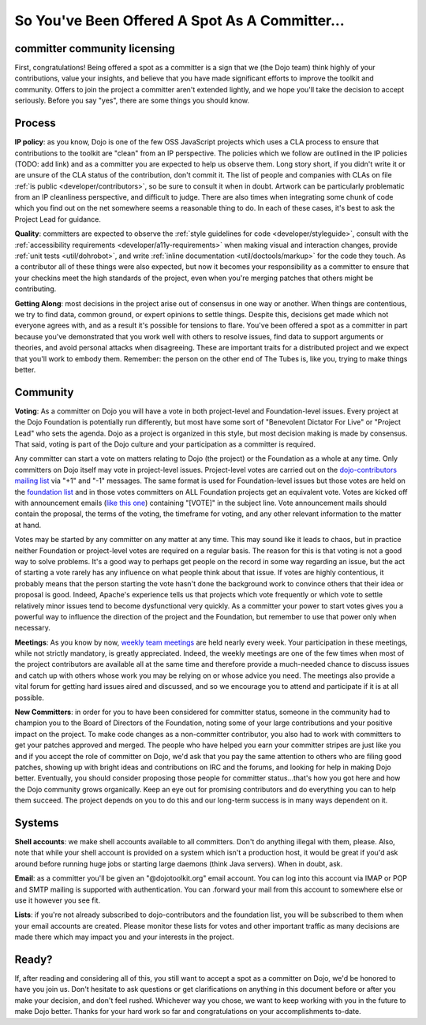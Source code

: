 .. _developer/rules:

So You've Been Offered A Spot As A Committer...
===============================================

=============================
committer community licensing
=============================
First, congratulations! Being offered a spot as a committer is a sign that we (the Dojo team) think highly of your contributions, value your insights, and believe that you have made significant efforts to improve the toolkit and community. Offers to join the project a committer aren't extended lightly, and we hope you'll take the decision to accept seriously. Before you say "yes", there are some things you should know.

=======
Process
=======
**IP policy**: as you know, Dojo is one of the few OSS JavaScript projects which uses a CLA process to ensure that contributions to the toolkit are "clean" from an IP perspective. The policies which we follow are outlined in the IP policies (TODO: add link) and as a committer you are expected to help us observe them. Long story short, if you didn't write it or are unsure of the CLA status of the contribution, don't commit it. The list of people and companies with CLAs on file :ref:`is public <developer/contributors>`, so be sure to consult it when in doubt. Artwork can be particularly problematic from an IP cleanliness perspective, and difficult to judge. There are also times when integrating some chunk of code which you find out on the net somewhere seems a reasonable thing to do. In each of these cases, it's best to ask the Project Lead for guidance.

**Quality**: committers are expected to observe the :ref:`style guidelines for code <developer/styleguide>`, consult with the :ref:`accessibility requirements <developer/a11y-requirements>` when making visual and interaction changes, provide :ref:`unit tests <util/dohrobot>`, and write :ref:`inline documentation <util/doctools/markup>` for the code they touch. As a contributor all of these things were also expected, but now it becomes your responsibility as a committer to ensure that your checkins meet the high standards of the project, even when you're merging patches that others might be contributing.

**Getting Along**: most decisions in the project arise out of consensus in one way or another. When things are contentious, we try to find data, common ground, or expert opinions to settle things. Despite this, decisions get made which not everyone agrees with, and as a result it's possible for tensions to flare. You've been offered a spot as a committer in part because you've demonstrated that you work well with others to resolve issues, find data to support arguments or theories, and avoid personal attacks when disagreeing. These are important traits for a distributed project and we expect that you'll work to embody them. Remember: the person on the other end of The Tubes is, like you, trying to make things better.

=========
Community
=========
**Voting**: As a committer on Dojo you will have a vote in both project-level and Foundation-level issues. Every project at the Dojo Foundation is potentially run differently, but most have some sort of "Benevolent Dictator For Live" or "Project Lead" who sets the agenda. Dojo as a project is organized in this style, but most decision making is made by consensus. That said, voting is part of the Dojo culture and your participation as a committer is required.

Any committer can start a vote on matters relating to Dojo (the project) or the Foundation as a whole at any time. Only committers on Dojo itself may vote in project-level issues. Project-level votes are carried out on the `dojo-contributors mailing list <http://mail.dojotoolkit.org/mailman/listinfo/dojo-contributors/>`_ via "+1" and "-1" messages. The same format is used for Foundation-level issues but those votes are held on the `foundation list <http://mail.dojotoolkit.org/mailman/listinfo/foundation>`_ and in those votes committers on ALL Foundation projects get an equivalent vote. Votes are kicked off with announcement emails (`like this one <http://mail.dojotoolkit.org/pipermail/foundation/2008-April/000068.html>`_) containing "[VOTE]" in the subject line. Vote announcement mails should contain the proposal, the terms of the voting, the timeframe for voting, and any other relevant information to the matter at hand.

Votes may be started by any committer on any matter at any time. This may sound like it leads to chaos, but in practice neither Foundation or project-level votes are required on a regular basis. The reason for this is that voting is not a good way to solve problems. It's a good way to perhaps get people on the record in some way regarding an issue, but the act of starting a vote rarely has any influence on what people think about that issue. If votes are highly contentious, it probably means that the person starting the vote hasn't done the background work to convince others that their idea or proposal is good. Indeed, Apache's experience tells us that projects which vote frequently or which vote to settle relatively minor issues tend to become dysfunctional very quickly. As a committer your power to start votes gives you a powerful way to influence the direction of the project and the Foundation, but remember to use that power only when necessary.

**Meetings**: As you know by now, `weekly team meetings <http://bugs.dojotoolkit.org/wiki/ProjectMeeting>`_ are held nearly every week. Your participation in these meetings, while not strictly mandatory, is greatly appreciated. Indeed, the weekly meetings are one of the few times when most of the project contributors are available all at the same time and therefore provide a much-needed chance to discuss issues and catch up with others whose work you may be relying on or whose advice you need. The meetings also provide a vital forum for getting hard issues aired and discussed, and so we encourage you to attend and participate if it is at all possible.

**New Committers**: in order for you to have been considered for committer status, someone in the community had to champion you to the Board of Directors of the Foundation, noting some of your large contributions and your positive impact on the project. To make code changes as a non-committer contributor, you also had to work with committers to get your patches approved and merged. The people who have helped you earn your committer stripes are just like you and if you accept the role of committer on Dojo, we'd ask that you pay the same attention to others who are filing good patches, showing up with bright ideas and contributions on IRC and the forums, and looking for help in making Dojo better. Eventually, you should consider proposing those people for committer status...that's how you got here and how the Dojo community grows organically. Keep an eye out for promising contributors and do everything you can to help them succeed. The project depends on you to do this and our long-term success is in many ways dependent on it.

=======
Systems
=======
**Shell accounts**: we make shell accounts available to all committers. Don't do anything illegal with them, please. Also, note that while your shell account is provided on a system which isn't a production host, it would be great if you'd ask around before running huge jobs or starting large daemons (think Java servers). When in doubt, ask.

**Email**: as a committer you'll be given an "@dojotoolkit.org" email account. You can log into this account via IMAP or POP and SMTP mailing is supported with authentication. You can .forward your mail from this account to somewhere else or use it however you see fit.

**Lists**: if you're not already subscribed to dojo-contributors and the foundation list, you will be subscribed to them when your email accounts are created. Please monitor these lists for votes and other important traffic as many decisions are made there which may impact you and your interests in the project.

======
Ready?
======
If, after reading and considering all of this, you still want to accept a spot as a committer on Dojo, we'd be honored to have you join us. Don't hesitate to ask questions or get clarifications on anything in this document before or after you make your decision, and don't feel rushed. Whichever way you chose, we want to keep working with you in the future to make Dojo better. Thanks for your hard work so far and congratulations on your accomplishments to-date.
